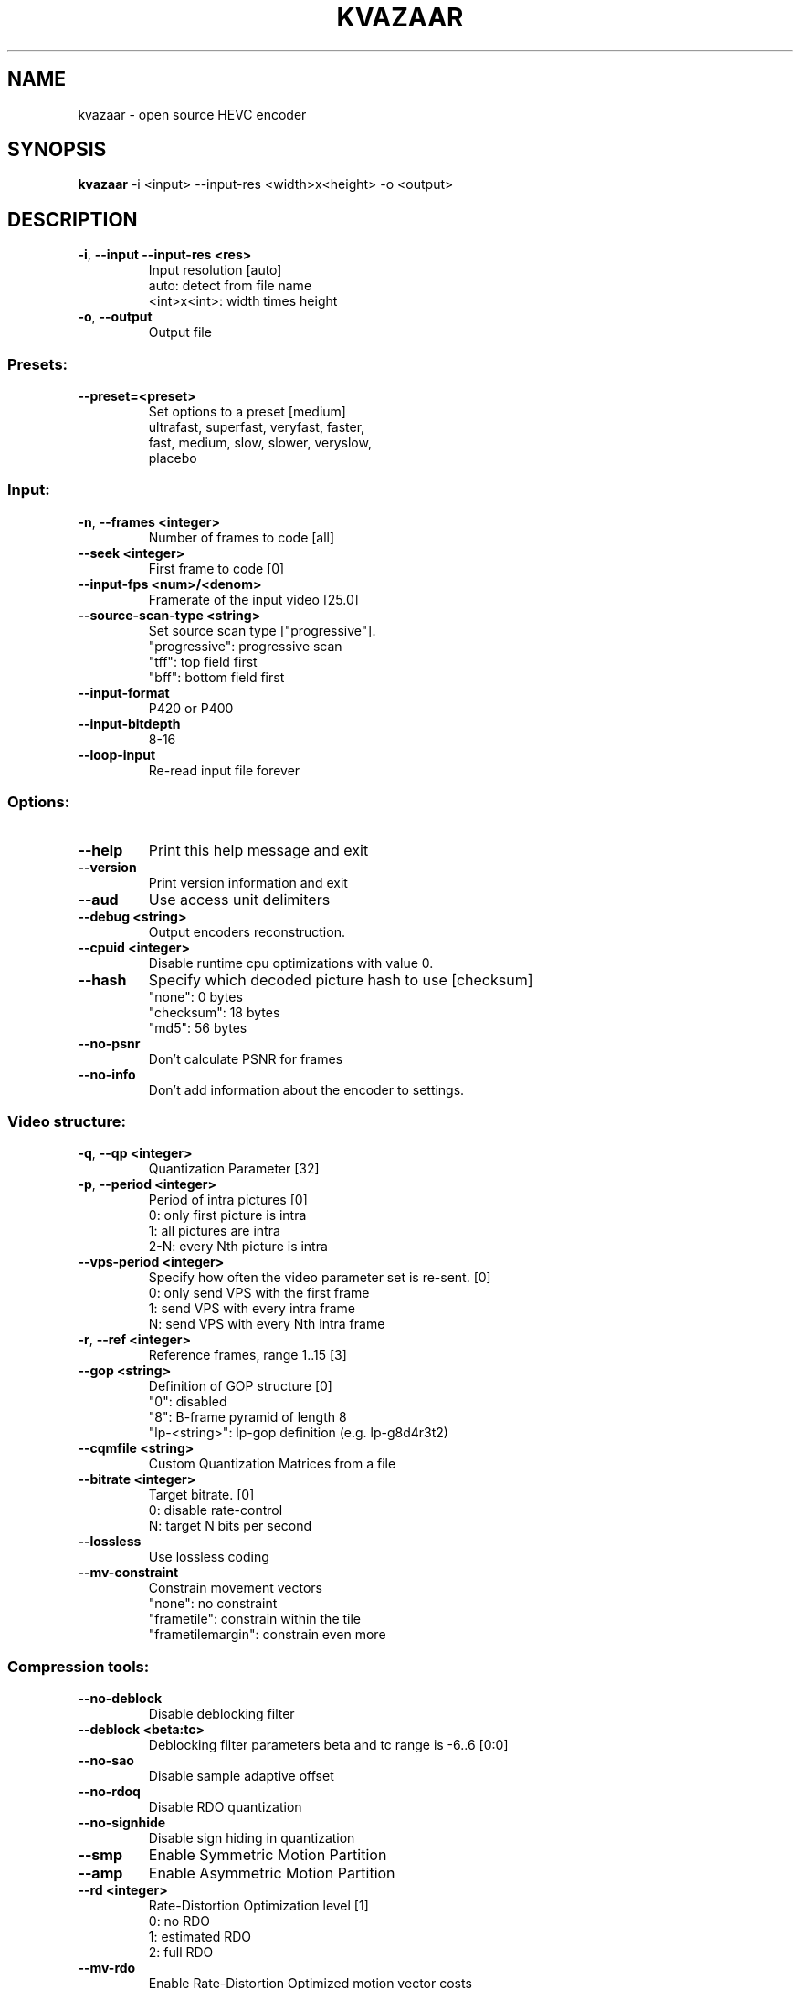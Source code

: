 .TH KVAZAAR "1" "October 2016" "kvazaar v1.0.0" "User Commands"
.SH NAME
kvazaar \- open source HEVC encoder
.SH SYNOPSIS
\fBkvazaar \fR\-i <input> \-\-input\-res <width>x<height> \-o <output>
.SH DESCRIPTION
.TP
\fB\-i\fR, \fB\-\-input          \-\-input\-res <res>     
Input resolution [auto]
  auto: detect from file name
  <int>x<int>: width times height
.TP
\fB\-o\fR, \fB\-\-output              
Output file

.SS "Presets:"
.TP
\fB\-\-preset=<preset>     
Set options to a preset [medium]
  ultrafast, superfast, veryfast, faster,
  fast, medium, slow, slower, veryslow,
  placebo

.SS "Input:"
.TP
\fB\-n\fR, \fB\-\-frames <integer>    
Number of frames to code [all]
.TP
\fB\-\-seek <integer>      
First frame to code [0]
.TP
\fB\-\-input\-fps <num>/<denom>
Framerate of the input video [25.0]
.TP
\fB\-\-source\-scan\-type <string>
Set source scan type ["progressive"].
  "progressive": progressive scan
  "tff": top field first
  "bff": bottom field first
.TP
\fB\-\-input\-format        
P420 or P400
.TP
\fB\-\-input\-bitdepth      
8\-16
.TP
\fB\-\-loop\-input          
Re\-read input file forever

.SS "Options:"
.TP
\fB\-\-help                
Print this help message and exit
.TP
\fB\-\-version             
Print version information and exit
.TP
\fB\-\-aud                 
Use access unit delimiters
.TP
\fB\-\-debug <string>      
Output encoders reconstruction.
.TP
\fB\-\-cpuid <integer>     
Disable runtime cpu optimizations with value 0.
.TP
\fB\-\-hash                
Specify which decoded picture hash to use [checksum]
  "none": 0 bytes
  "checksum": 18 bytes
  "md5": 56 bytes
.TP
\fB\-\-no\-psnr             
Don't calculate PSNR for frames
.TP
\fB\-\-no\-info             
Don't add information about the encoder to settings.

.SS "Video structure:"
.TP
\fB\-q\fR, \fB\-\-qp <integer>        
Quantization Parameter [32]
.TP
\fB\-p\fR, \fB\-\-period <integer>    
Period of intra pictures [0]
  0: only first picture is intra
  1: all pictures are intra
  2\-N: every Nth picture is intra
.TP
\fB\-\-vps\-period <integer>
Specify how often the video parameter set is
re\-sent. [0]
  0: only send VPS with the first frame
  1: send VPS with every intra frame
  N: send VPS with every Nth intra frame
.TP
\fB\-r\fR, \fB\-\-ref <integer>       
Reference frames, range 1..15 [3]
.TP
\fB\-\-gop <string>        
Definition of GOP structure [0]
  "0":           disabled
  "8":           B\-frame pyramid of length 8
  "lp\-<string>": lp\-gop definition (e.g. lp\-g8d4r3t2)
.TP
\fB\-\-cqmfile <string>    
Custom Quantization Matrices from a file
.TP
\fB\-\-bitrate <integer>   
Target bitrate. [0]
  0: disable rate\-control
  N: target N bits per second
.TP
\fB\-\-lossless            
Use lossless coding
.TP
\fB\-\-mv\-constraint       
Constrain movement vectors
  "none": no constraint
  "frametile": constrain within the tile
  "frametilemargin": constrain even more

.SS "Compression tools:"
.TP
\fB\-\-no\-deblock          
Disable deblocking filter
.TP
\fB\-\-deblock <beta:tc>   
Deblocking filter parameters
beta and tc range is \-6..6 [0:0]
.TP
\fB\-\-no\-sao              
Disable sample adaptive offset
.TP
\fB\-\-no\-rdoq             
Disable RDO quantization
.TP
\fB\-\-no\-signhide         
Disable sign hiding in quantization
.TP
\fB\-\-smp                 
Enable Symmetric Motion Partition
.TP
\fB\-\-amp                 
Enable Asymmetric Motion Partition
.TP
\fB\-\-rd <integer>        
Rate\-Distortion Optimization level [1]
  0: no RDO
  1: estimated RDO
  2: full RDO
.TP
\fB\-\-mv\-rdo              
Enable Rate\-Distortion Optimized motion vector costs
.TP
\fB\-\-full\-intra\-search   
Try all intra modes.
.TP
\fB\-\-no\-transform\-skip   
Disable transform skip
.TP
\fB\-\-me <string>         
Set integer motion estimation algorithm ["hexbs"]
  "hexbs": Hexagon Based Search (faster)
  "tz":    Test Zone Search (better quality)
  "full":  Full Search (super slow)
.TP
\fB\-\-subme <integer>     
Set fractional pixel motion estimation level [4].
  0: only integer motion estimation
  1: + 1/2\-pixel horizontal and vertical
  2: + 1/2\-pixel diagonal
  3: + 1/4\-pixel horizontal and vertical
  4: + 1/4\-pixel diagonal
.TP
\fB\-\-pu\-depth\-inter <int>\-<int>
Range for sizes of inter prediction units to try.
  0: 64x64, 1: 32x32, 2: 16x16, 3: 8x8
.TP
\fB\-\-pu\-depth\-intra <int>\-<int>
Range for sizes of intra prediction units to try.
  0: 64x64, 1: 32x32, 2: 16x16, 3: 8x8, 4: 4x4
.TP
\fB\-\-bipred              
Enable bi\-prediction search
.TP
\fB\-\-cu\-split\-termination
Specify the cu split termination behaviour
  "zero": Terminate when splitting gives little
            improvement.
  "off": Don't terminate splitting early
.TP
\fB\-\-me\-early\-termination
Specify the me early termination behaviour
  "off": Early termination is off
  "on": Early termination is on
  "sensitive": Sensitive early termination is on
.TP
\fB\-\-implicit\-rdpcm      
Enable implicit residual DPCM. Currently only supported
with lossless coding.
.TP
\fB\-\-no\-tmvp             
Disable Temporal Motion Vector Prediction
.TP
\fB\-\-rdoq\-skip           
Skips RDOQ for 4x4 blocks

.SS "Parallel processing:"
.TP
\fB\-\-threads <integer>   
Maximum number of threads to use.
Disable threads if set to 0.
.TP
\fB\-\-owf <integer>|auto  
Number of parallel frames to process. 0 to disable.
.TP
\fB\-\-wpp\fR, \fB\-\-no\-wpp       
Wavefront parallel processing [enabled]
Enabling tiles automatically disabled WPP. To enable
WPP with tiles, re\-enable it after enabling tiles.
.TP
\fB\-\-tiles <int>x<int>   
Split picture into width x height uniform tiles.
.TP
\fB\-\-tiles\-width\-split <string>|u<int>
Specifies a comma separated list of pixel
positions of tiles columns separation coordinates.
Can also be u followed by and a single int n,
in which case it produces columns of uniform width.
.TP
\fB\-\-tiles\-height\-split <string>|u<int>
Specifies a comma separated list of pixel
positions of tiles rows separation coordinates.
Can also be u followed by and a single int n,
in which case it produces rows of uniform height.

.SS "Video Usability Information:"
.TP
\fB\-\-sar <width:height>  
Specify Sample Aspect Ratio
.TP
\fB\-\-overscan <string>   
Specify crop overscan setting ["undef"]
  \- undef, show, crop
.TP
\fB\-\-videoformat <string>
Specify video format ["undef"]
  \- component, pal, ntsc, secam, mac, undef
.TP
\fB\-\-range <string>      
Specify color range ["tv"]
  \- tv, pc
.TP
\fB\-\-colorprim <string>  
Specify color primaries ["undef"]
  \- undef, bt709, bt470m, bt470bg,
    smpte170m, smpte240m, film, bt2020
.TP
\fB\-\-transfer <string>   
Specify transfer characteristics ["undef"]
  \- undef, bt709, bt470m, bt470bg,
    smpte170m, smpte240m, linear, log100,
    log316, iec61966\-2\-4, bt1361e,
    iec61966\-2\-1, bt2020\-10, bt2020\-12
.TP
\fB\-\-colormatrix <string>
Specify color matrix setting ["undef"]
  \- undef, bt709, fcc, bt470bg, smpte170m,
    smpte240m, GBR, YCgCo, bt2020nc, bt2020c
.TP
\fB\-\-chromaloc <integer> 
Specify chroma sample location (0 to 5) [0]


